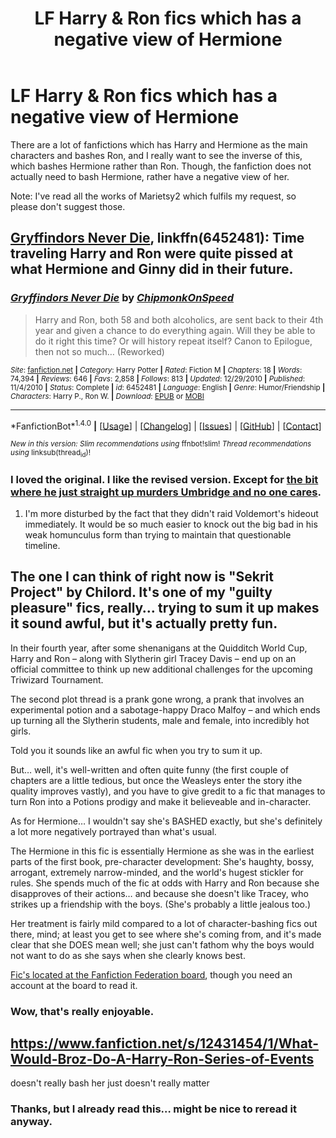 #+TITLE: LF Harry & Ron fics which has a negative view of Hermione

* LF Harry & Ron fics which has a negative view of Hermione
:PROPERTIES:
:Score: 12
:DateUnix: 1507121117.0
:DateShort: 2017-Oct-04
:FlairText: Request
:END:
There are a lot of fanfictions which has Harry and Hermione as the main characters and bashes Ron, and I really want to see the inverse of this, which bashes Hermione rather than Ron. Though, the fanfiction does not actually need to bash Hermione, rather have a negative view of her.

Note: I've read all the works of Marietsy2 which fulfils my request, so please don't suggest those.


** [[https://www.fanfiction.net/s/6452481/1/Gryffindors-Never-Die][Gryffindors Never Die]], linkffn(6452481): Time traveling Harry and Ron were quite pissed at what Hermione and Ginny did in their future.
:PROPERTIES:
:Author: InquisitorCOC
:Score: 9
:DateUnix: 1507128089.0
:DateShort: 2017-Oct-04
:END:

*** [[http://www.fanfiction.net/s/6452481/1/][*/Gryffindors Never Die/*]] by [[https://www.fanfiction.net/u/1004602/ChipmonkOnSpeed][/ChipmonkOnSpeed/]]

#+begin_quote
  Harry and Ron, both 58 and both alcoholics, are sent back to their 4th year and given a chance to do everything again. Will they be able to do it right this time? Or will history repeat itself? Canon to Epilogue, then not so much... (Reworked)
#+end_quote

^{/Site/: [[http://www.fanfiction.net/][fanfiction.net]] *|* /Category/: Harry Potter *|* /Rated/: Fiction M *|* /Chapters/: 18 *|* /Words/: 74,394 *|* /Reviews/: 646 *|* /Favs/: 2,858 *|* /Follows/: 813 *|* /Updated/: 12/29/2010 *|* /Published/: 11/4/2010 *|* /Status/: Complete *|* /id/: 6452481 *|* /Language/: English *|* /Genre/: Humor/Friendship *|* /Characters/: Harry P., Ron W. *|* /Download/: [[http://www.ff2ebook.com/old/ffn-bot/index.php?id=6452481&source=ff&filetype=epub][EPUB]] or [[http://www.ff2ebook.com/old/ffn-bot/index.php?id=6452481&source=ff&filetype=mobi][MOBI]]}

--------------

*FanfictionBot*^{1.4.0} *|* [[[https://github.com/tusing/reddit-ffn-bot/wiki/Usage][Usage]]] | [[[https://github.com/tusing/reddit-ffn-bot/wiki/Changelog][Changelog]]] | [[[https://github.com/tusing/reddit-ffn-bot/issues/][Issues]]] | [[[https://github.com/tusing/reddit-ffn-bot/][GitHub]]] | [[[https://www.reddit.com/message/compose?to=tusing][Contact]]]

^{/New in this version: Slim recommendations using/ ffnbot!slim! /Thread recommendations using/ linksub(thread_id)!}
:PROPERTIES:
:Author: FanfictionBot
:Score: 2
:DateUnix: 1507128113.0
:DateShort: 2017-Oct-04
:END:


*** I loved the original. I like the revised version. Except for [[/spoiler][the bit where he just straight up murders Umbridge and no one cares]].
:PROPERTIES:
:Author: jeffala
:Score: 2
:DateUnix: 1507143377.0
:DateShort: 2017-Oct-04
:END:

**** I'm more disturbed by the fact that they didn't raid Voldemort's hideout immediately. It would be so much easier to knock out the big bad in his weak homunculus form than trying to maintain that questionable timeline.
:PROPERTIES:
:Author: InquisitorCOC
:Score: 3
:DateUnix: 1507149380.0
:DateShort: 2017-Oct-05
:END:


** The one I can think of right now is "Sekrit Project" by Chilord. It's one of my "guilty pleasure" fics, really... trying to sum it up makes it sound awful, but it's actually pretty fun.

In their fourth year, after some shenanigans at the Quidditch World Cup, Harry and Ron -- along with Slytherin girl Tracey Davis -- end up on an official committee to think up new additional challenges for the upcoming Triwizard Tournament.

The second plot thread is a prank gone wrong, a prank that involves an experimental potion and a sabotage-happy Draco Malfoy -- and which ends up turning all the Slytherin students, male and female, into incredibly hot girls.

Told you it sounds like an awful fic when you try to sum it up.

But... well, it's well-written and often quite funny (the first couple of chapters are a little tedious, but once the Weasleys enter the story ithe quality improves vastly), and you have to give gredit to a fic that manages to turn Ron into a Potions prodigy and make it believeable and in-character.

As for Hermione... I wouldn't say she's BASHED exactly, but she's definitely a lot more negatively portrayed than what's usual.

The Hermione in this fic is essentially Hermione as she was in the earliest parts of the first book, pre-character development: She's haughty, bossy, arrogant, extremely narrow-minded, and the world's hugest stickler for rules. She spends much of the fic at odds with Harry and Ron because she disapproves of their actions... and because she doesn't like Tracey, who strikes up a friendship with the boys. (She's probably a little jealous too.)

Her treatment is fairly mild compared to a lot of character-bashing fics out there, mind; at least you get to see where she's coming from, and it's made clear that she DOES mean well; she just can't fathom why the boys would not want to do as she says when she clearly knows best.

[[http://s3.zetaboards.com/FanFictionFederation/topic/7855711/1/][Fic's located at the Fanfiction Federation board]], though you need an account at the board to read it.
:PROPERTIES:
:Author: Dina-M
:Score: 7
:DateUnix: 1507163547.0
:DateShort: 2017-Oct-05
:END:

*** Wow, that's really enjoyable.
:PROPERTIES:
:Author: triflingmatter
:Score: 2
:DateUnix: 1507235237.0
:DateShort: 2017-Oct-05
:END:


** [[https://www.fanfiction.net/s/12431454/1/What-Would-Broz-Do-A-Harry-Ron-Series-of-Events]]

doesn't really bash her just doesn't really matter
:PROPERTIES:
:Author: typetom
:Score: 5
:DateUnix: 1507130675.0
:DateShort: 2017-Oct-04
:END:

*** Thanks, but I already read this... might be nice to reread it anyway.
:PROPERTIES:
:Score: 1
:DateUnix: 1507172799.0
:DateShort: 2017-Oct-05
:END:
